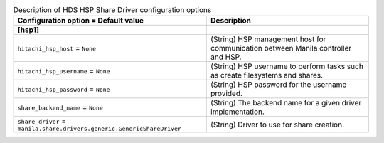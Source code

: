 ..
    Warning: Do not edit this file. It is automatically generated from the
    software project's code and your changes will be overwritten.

    The tool to generate this file lives in openstack-doc-tools repository.

    Please make any changes needed in the code, then run the
    autogenerate-config-doc tool from the openstack-doc-tools repository, or
    ask for help on the documentation mailing list, IRC channel or meeting.

.. _manila-hds_hsp:

.. list-table:: Description of HDS HSP Share Driver configuration options
   :header-rows: 1
   :class: config-ref-table

   * - Configuration option = Default value
     - Description
   * - **[hsp1]**
     -
   * - ``hitachi_hsp_host`` = ``None``
     - (String) HSP management host for communication between Manila controller and HSP.
   * - ``hitachi_hsp_username`` = ``None``
     - (String) HSP username to perform tasks such as create filesystems and shares.
   * - ``hitachi_hsp_password`` = ``None``
     - (String) HSP password for the username provided.
   * - ``share_backend_name`` = ``None``
     - (String) The backend name for a given driver implementation.
   * - ``share_driver`` = ``manila.share.drivers.generic.GenericShareDriver``
     - (String) Driver to use for share creation.
